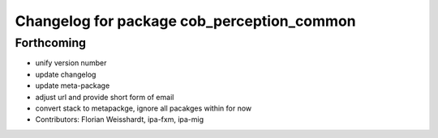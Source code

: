 ^^^^^^^^^^^^^^^^^^^^^^^^^^^^^^^^^^^^^^^^^^^
Changelog for package cob_perception_common
^^^^^^^^^^^^^^^^^^^^^^^^^^^^^^^^^^^^^^^^^^^

Forthcoming
-----------
* unify version number
* update changelog
* update meta-package
* adjust url and provide short form of email
* convert stack to metapackge, ignore all pacakges within for now
* Contributors: Florian Weisshardt, ipa-fxm, ipa-mig